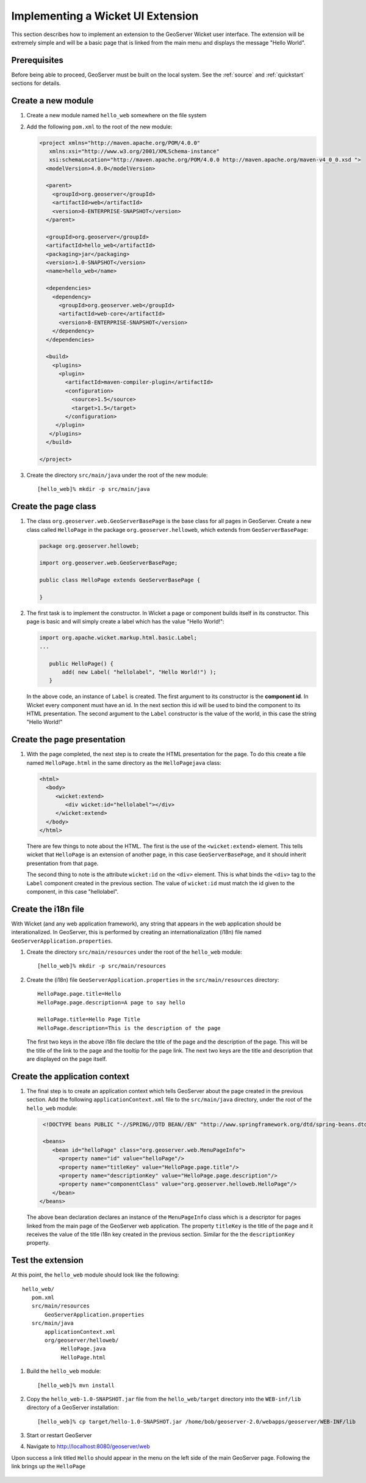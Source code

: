 .. _wicket_ui_implementing:

Implementing a Wicket UI Extension
==================================

This section describes how to implement an extension to the GeoServer Wicket 
user interface. The extension will be extremely simple and will be a basic page
that is linked from the main menu and displays the message "Hello World".

Prerequisites
-------------

Before being able to proceed, GeoServer must be built on the local system. See
the :ref:`source` and :ref:`quickstart` sections for details.

Create a new module
-------------------

#. Create a new module named ``hello_web`` somewhere on the file system

#. Add the following ``pom.xml`` to the root of the new module:

   .. code-block:: xml

      <project xmlns="http://maven.apache.org/POM/4.0.0"
         xmlns:xsi="http://www.w3.org/2001/XMLSchema-instance"
         xsi:schemaLocation="http://maven.apache.org/POM/4.0.0 http://maven.apache.org/maven-v4_0_0.xsd ">
        <modelVersion>4.0.0</modelVersion>

        <parent>
          <groupId>org.geoserver</groupId>
          <artifactId>web</artifactId>
          <version>8-ENTERPRISE-SNAPSHOT</version>
        </parent>

        <groupId>org.geoserver</groupId>
        <artifactId>hello_web</artifactId>
        <packaging>jar</packaging>
        <version>1.0-SNAPSHOT</version>
        <name>hello_web</name>

        <dependencies>
          <dependency>
            <groupId>org.geoserver.web</groupId>
            <artifactId>web-core</artifactId>
            <version>8-ENTERPRISE-SNAPSHOT</version>
          </dependency>
        </dependencies>

        <build>
          <plugins>
            <plugin>
              <artifactId>maven-compiler-plugin</artifactId>
              <configuration>
                <source>1.5</source>
                <target>1.5</target>
              </configuration>
           </plugin>
         </plugins>
        </build>

      </project>

#. Create the directory ``src/main/java`` under the root of the new module::

     [hello_web]% mkdir -p src/main/java

Create the page class
---------------------

#. The class ``org.geoserver.web.GeoServerBasePage`` is the base class for all 
   pages in GeoServer. Create a new class called ``HelloPage`` in the package
   ``org.geoserver.helloweb``, which extends from ``GeoServerBasePage``:

   .. code-block:: java

      package org.geoserver.helloweb;
     
      import org.geoserver.web.GeoServerBasePage;

      public class HelloPage extends GeoServerBasePage {

      }

#. The first task is to implement the constructor. In Wicket a page or component
   builds itself in its constructor. This page is basic and will simply create 
   a label which has the value "Hello World!":

   .. code-block:: java

      import org.apache.wicket.markup.html.basic.Label;
      ...

         public HelloPage() {
             add( new Label( "hellolabel", "Hello World!") );
         }

   In the above code, an instance of ``Label`` is created. The first argument 
   to its constructor is the **component id**. In Wicket every component must
   have an id. In the next section this id will be used to bind the component to 
   its HTML presentation. The second argument to the ``Label`` constructor is 
   the value of the world, in this case the string "Hello World!"

Create the page presentation
----------------------------

#. With the page completed, the next step is to create the HTML presentation for
   the page. To do this create a file named ``HelloPage.html`` in the same 
   directory as the ``HelloPagejava`` class:

   .. code-block:: html

      <html>
        <body>
           <wicket:extend>
              <div wicket:id="hellolabel"></div>
           </wicket:extend>
        </body>
      </html>

   There are few things to note about the HTML. The first is the use of the 
   ``<wicket:extend>`` element. This tells wicket that ``HelloPage`` is an 
   extension of another page, in this case ``GeoServerBasePage``, and it should
   inherit presentation from that page.

   The second thing to note is the attribute ``wicket:id`` on the ``<div>``
   element. This is what binds the ``<div>`` tag to the ``Label`` component 
   created in the previous section. The value of ``wicket:id`` must match the 
   id given to the component, in this case "hellolabel".

Create the i18n file
--------------------

With Wicket (and any web application framework), any string that appears in the
web application should be interationalized. In GeoServer, this is performed by
creating an internationalization (i18n) file named 
``GeoServerApplication.properties``.

#. Create the directory ``src/main/resources`` under the root of the 
   ``hello_web`` module::

    [hello_web]% mkdir -p src/main/resources

#. Create the (i18n) file ``GeoServerApplication.properties`` in the ``src/main/resources`` directory::

      HelloPage.page.title=Hello
      HelloPage.page.description=A page to say hello

      HelloPage.title=Hello Page Title
      HelloPage.description=This is the description of the page

   The first two keys in the above i18n file declare the title of the page and the description 
   of the page. This will be the title of the link to the page and the tooltip for the page link.
   The next two keys are the title and description that are displayed on the page itself.

Create the application context
-------------------------------

#. The final step is to create an application context which tells GeoServer
   about the page created in the previous section. Add the following 
   ``applicationContext.xml`` file to the ``src/main/java`` directory, under the root 
   of the ``hello_web`` module:

   .. code-block:: xml

      <!DOCTYPE beans PUBLIC "-//SPRING//DTD BEAN//EN" "http://www.springframework.org/dtd/spring-beans.dtd">

      <beans>
         <bean id="helloPage" class="org.geoserver.web.MenuPageInfo">
           <property name="id" value="helloPage"/>
           <property name="titleKey" value="HelloPage.page.title"/>
           <property name="descriptionKey" value="HelloPage.page.description"/>
           <property name="componentClass" value="org.geoserver.helloweb.HelloPage"/>
         </bean>
     </beans>

   The above bean declaration declares an instance of the ``MenuPageInfo`` class
   which is a descriptor for pages linked from the main page of the GeoServer 
   web application. The property ``titleKey`` is the title of the page and it 
   receives the value of the title i18n key created in the previous section.
   Similar for the the ``descriptionKey`` property.

Test the extension
------------------

At this point, the ``hello_web`` module should look like the following::

   hello_web/
      pom.xml
      src/main/resources
          GeoServerApplication.properties
      src/main/java
          applicationContext.xml
          org/geoserver/helloweb/
               HelloPage.java
               HelloPage.html

#. Build the ``hello_web`` module::

     [hello_web]% mvn install

#. Copy the ``hello_web-1.0-SNAPSHOT.jar`` file from the  ``hello_web/target``
   directory into the ``WEB-inf/lib`` directory of a GeoServer installation::

     [hello_web]% cp target/hello-1.0-SNAPSHOT.jar /home/bob/geoserver-2.0/webapps/geoserver/WEB-INF/lib

#. Start or restart GeoServer

#. Navigate to http://localhost:8080/geoserver/web

Upon success a link titled ``Hello`` should appear in the menu on the left side
of the main GeoServer page. Following the link brings up the ``HelloPage``

  .. image:: test.jpg


 
    

   

